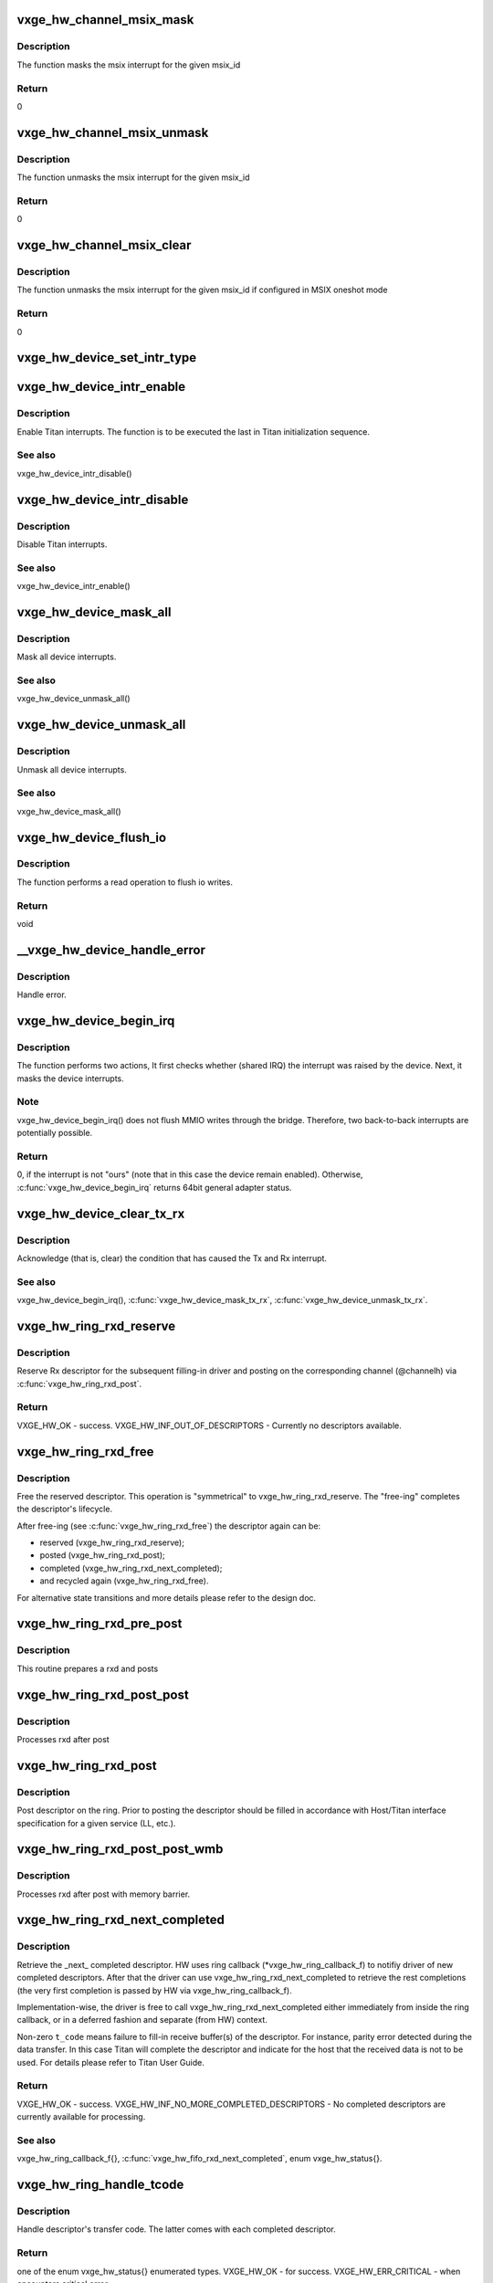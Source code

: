.. -*- coding: utf-8; mode: rst -*-
.. src-file: drivers/net/ethernet/neterion/vxge/vxge-traffic.c

.. _`vxge_hw_channel_msix_mask`:

vxge_hw_channel_msix_mask
=========================

.. c:function:: void vxge_hw_channel_msix_mask(struct __vxge_hw_channel *channel, int msix_id)

    Mask MSIX Vector.

    :param struct __vxge_hw_channel \*channel:
        *undescribed*

    :param int msix_id:
        MSIX ID

.. _`vxge_hw_channel_msix_mask.description`:

Description
-----------

The function masks the msix interrupt for the given msix_id

.. _`vxge_hw_channel_msix_mask.return`:

Return
------

0

.. _`vxge_hw_channel_msix_unmask`:

vxge_hw_channel_msix_unmask
===========================

.. c:function:: void vxge_hw_channel_msix_unmask(struct __vxge_hw_channel *channel, int msix_id)

    Unmask the MSIX Vector.

    :param struct __vxge_hw_channel \*channel:
        *undescribed*

    :param int msix_id:
        MSI ID

.. _`vxge_hw_channel_msix_unmask.description`:

Description
-----------

The function unmasks the msix interrupt for the given msix_id

.. _`vxge_hw_channel_msix_unmask.return`:

Return
------

0

.. _`vxge_hw_channel_msix_clear`:

vxge_hw_channel_msix_clear
==========================

.. c:function:: void vxge_hw_channel_msix_clear(struct __vxge_hw_channel *channel, int msix_id)

    Unmask the MSIX Vector.

    :param struct __vxge_hw_channel \*channel:
        Channel for rx or tx handle

    :param int msix_id:
        MSI ID

.. _`vxge_hw_channel_msix_clear.description`:

Description
-----------

The function unmasks the msix interrupt for the given msix_id
if configured in MSIX oneshot mode

.. _`vxge_hw_channel_msix_clear.return`:

Return
------

0

.. _`vxge_hw_device_set_intr_type`:

vxge_hw_device_set_intr_type
============================

.. c:function:: u32 vxge_hw_device_set_intr_type(struct __vxge_hw_device *hldev, u32 intr_mode)

    Updates the configuration with new interrupt type.

    :param struct __vxge_hw_device \*hldev:
        HW device handle.

    :param u32 intr_mode:
        New interrupt type

.. _`vxge_hw_device_intr_enable`:

vxge_hw_device_intr_enable
==========================

.. c:function:: void vxge_hw_device_intr_enable(struct __vxge_hw_device *hldev)

    Enable interrupts.

    :param struct __vxge_hw_device \*hldev:
        HW device handle.

.. _`vxge_hw_device_intr_enable.description`:

Description
-----------

Enable Titan interrupts. The function is to be executed the last in
Titan initialization sequence.

.. _`vxge_hw_device_intr_enable.see-also`:

See also
--------

vxge_hw_device_intr_disable()

.. _`vxge_hw_device_intr_disable`:

vxge_hw_device_intr_disable
===========================

.. c:function:: void vxge_hw_device_intr_disable(struct __vxge_hw_device *hldev)

    Disable Titan interrupts.

    :param struct __vxge_hw_device \*hldev:
        HW device handle.

.. _`vxge_hw_device_intr_disable.description`:

Description
-----------

Disable Titan interrupts.

.. _`vxge_hw_device_intr_disable.see-also`:

See also
--------

vxge_hw_device_intr_enable()

.. _`vxge_hw_device_mask_all`:

vxge_hw_device_mask_all
=======================

.. c:function:: void vxge_hw_device_mask_all(struct __vxge_hw_device *hldev)

    Mask all device interrupts.

    :param struct __vxge_hw_device \*hldev:
        HW device handle.

.. _`vxge_hw_device_mask_all.description`:

Description
-----------

Mask all device interrupts.

.. _`vxge_hw_device_mask_all.see-also`:

See also
--------

vxge_hw_device_unmask_all()

.. _`vxge_hw_device_unmask_all`:

vxge_hw_device_unmask_all
=========================

.. c:function:: void vxge_hw_device_unmask_all(struct __vxge_hw_device *hldev)

    Unmask all device interrupts.

    :param struct __vxge_hw_device \*hldev:
        HW device handle.

.. _`vxge_hw_device_unmask_all.description`:

Description
-----------

Unmask all device interrupts.

.. _`vxge_hw_device_unmask_all.see-also`:

See also
--------

vxge_hw_device_mask_all()

.. _`vxge_hw_device_flush_io`:

vxge_hw_device_flush_io
=======================

.. c:function:: void vxge_hw_device_flush_io(struct __vxge_hw_device *hldev)

    Flush io writes.

    :param struct __vxge_hw_device \*hldev:
        HW device handle.

.. _`vxge_hw_device_flush_io.description`:

Description
-----------

The function performs a read operation to flush io writes.

.. _`vxge_hw_device_flush_io.return`:

Return
------

void

.. _`__vxge_hw_device_handle_error`:

__vxge_hw_device_handle_error
=============================

.. c:function:: enum vxge_hw_status __vxge_hw_device_handle_error(struct __vxge_hw_device *hldev, u32 vp_id, enum vxge_hw_event type)

    Handle error

    :param struct __vxge_hw_device \*hldev:
        HW device

    :param u32 vp_id:
        Vpath Id

    :param enum vxge_hw_event type:
        Error type. Please see enum vxge_hw_event{}

.. _`__vxge_hw_device_handle_error.description`:

Description
-----------

Handle error.

.. _`vxge_hw_device_begin_irq`:

vxge_hw_device_begin_irq
========================

.. c:function:: enum vxge_hw_status vxge_hw_device_begin_irq(struct __vxge_hw_device *hldev, u32 skip_alarms, u64 *reason)

    Begin IRQ processing.

    :param struct __vxge_hw_device \*hldev:
        HW device handle.

    :param u32 skip_alarms:
        Do not clear the alarms

    :param u64 \*reason:
        "Reason" for the interrupt, the value of Titan's
        general_int_status register.

.. _`vxge_hw_device_begin_irq.description`:

Description
-----------

The function performs two actions, It first checks whether (shared IRQ) the
interrupt was raised by the device. Next, it masks the device interrupts.

.. _`vxge_hw_device_begin_irq.note`:

Note
----

vxge_hw_device_begin_irq() does not flush MMIO writes through the
bridge. Therefore, two back-to-back interrupts are potentially possible.

.. _`vxge_hw_device_begin_irq.return`:

Return
------

0, if the interrupt is not "ours" (note that in this case the
device remain enabled).
Otherwise, \ :c:func:`vxge_hw_device_begin_irq`\  returns 64bit general adapter
status.

.. _`vxge_hw_device_clear_tx_rx`:

vxge_hw_device_clear_tx_rx
==========================

.. c:function:: void vxge_hw_device_clear_tx_rx(struct __vxge_hw_device *hldev)

    Acknowledge (that is, clear) the condition that has caused the Tx and RX interrupt.

    :param struct __vxge_hw_device \*hldev:
        HW device.

.. _`vxge_hw_device_clear_tx_rx.description`:

Description
-----------

Acknowledge (that is, clear) the condition that has caused
the Tx and Rx interrupt.

.. _`vxge_hw_device_clear_tx_rx.see-also`:

See also
--------

vxge_hw_device_begin_irq(),
\ :c:func:`vxge_hw_device_mask_tx_rx`\ , \ :c:func:`vxge_hw_device_unmask_tx_rx`\ .

.. _`vxge_hw_ring_rxd_reserve`:

vxge_hw_ring_rxd_reserve
========================

.. c:function:: enum vxge_hw_status vxge_hw_ring_rxd_reserve(struct __vxge_hw_ring *ring, void **rxdh)

    Reserve ring descriptor.

    :param struct __vxge_hw_ring \*ring:
        Handle to the ring object used for receive

    :param void \*\*rxdh:
        Reserved descriptor. On success HW fills this "out" parameter
        with a valid handle.

.. _`vxge_hw_ring_rxd_reserve.description`:

Description
-----------

Reserve Rx descriptor for the subsequent filling-in driver
and posting on the corresponding channel (@channelh)
via \ :c:func:`vxge_hw_ring_rxd_post`\ .

.. _`vxge_hw_ring_rxd_reserve.return`:

Return
------

VXGE_HW_OK - success.
VXGE_HW_INF_OUT_OF_DESCRIPTORS - Currently no descriptors available.

.. _`vxge_hw_ring_rxd_free`:

vxge_hw_ring_rxd_free
=====================

.. c:function:: void vxge_hw_ring_rxd_free(struct __vxge_hw_ring *ring, void *rxdh)

    Free descriptor.

    :param struct __vxge_hw_ring \*ring:
        Handle to the ring object used for receive

    :param void \*rxdh:
        Descriptor handle.

.. _`vxge_hw_ring_rxd_free.description`:

Description
-----------

Free the reserved descriptor. This operation is "symmetrical" to
vxge_hw_ring_rxd_reserve. The "free-ing" completes the descriptor's
lifecycle.

After free-ing (see \ :c:func:`vxge_hw_ring_rxd_free`\ ) the descriptor again can
be:

- reserved (vxge_hw_ring_rxd_reserve);

- posted     (vxge_hw_ring_rxd_post);

- completed (vxge_hw_ring_rxd_next_completed);

- and recycled again (vxge_hw_ring_rxd_free).

For alternative state transitions and more details please refer to
the design doc.

.. _`vxge_hw_ring_rxd_pre_post`:

vxge_hw_ring_rxd_pre_post
=========================

.. c:function:: void vxge_hw_ring_rxd_pre_post(struct __vxge_hw_ring *ring, void *rxdh)

    Prepare rxd and post

    :param struct __vxge_hw_ring \*ring:
        Handle to the ring object used for receive

    :param void \*rxdh:
        Descriptor handle.

.. _`vxge_hw_ring_rxd_pre_post.description`:

Description
-----------

This routine prepares a rxd and posts

.. _`vxge_hw_ring_rxd_post_post`:

vxge_hw_ring_rxd_post_post
==========================

.. c:function:: void vxge_hw_ring_rxd_post_post(struct __vxge_hw_ring *ring, void *rxdh)

    Process rxd after post.

    :param struct __vxge_hw_ring \*ring:
        Handle to the ring object used for receive

    :param void \*rxdh:
        Descriptor handle.

.. _`vxge_hw_ring_rxd_post_post.description`:

Description
-----------

Processes rxd after post

.. _`vxge_hw_ring_rxd_post`:

vxge_hw_ring_rxd_post
=====================

.. c:function:: void vxge_hw_ring_rxd_post(struct __vxge_hw_ring *ring, void *rxdh)

    Post descriptor on the ring.

    :param struct __vxge_hw_ring \*ring:
        Handle to the ring object used for receive

    :param void \*rxdh:
        Descriptor obtained via \ :c:func:`vxge_hw_ring_rxd_reserve`\ .

.. _`vxge_hw_ring_rxd_post.description`:

Description
-----------

Post descriptor on the ring.
Prior to posting the descriptor should be filled in accordance with
Host/Titan interface specification for a given service (LL, etc.).

.. _`vxge_hw_ring_rxd_post_post_wmb`:

vxge_hw_ring_rxd_post_post_wmb
==============================

.. c:function:: void vxge_hw_ring_rxd_post_post_wmb(struct __vxge_hw_ring *ring, void *rxdh)

    Process rxd after post with memory barrier.

    :param struct __vxge_hw_ring \*ring:
        Handle to the ring object used for receive

    :param void \*rxdh:
        Descriptor handle.

.. _`vxge_hw_ring_rxd_post_post_wmb.description`:

Description
-----------

Processes rxd after post with memory barrier.

.. _`vxge_hw_ring_rxd_next_completed`:

vxge_hw_ring_rxd_next_completed
===============================

.. c:function:: enum vxge_hw_status vxge_hw_ring_rxd_next_completed(struct __vxge_hw_ring *ring, void **rxdh, u8 *t_code)

    Get the \_next\_ completed descriptor.

    :param struct __vxge_hw_ring \*ring:
        Handle to the ring object used for receive

    :param void \*\*rxdh:
        Descriptor handle. Returned by HW.

    :param u8 \*t_code:
        Transfer code, as per Titan User Guide,
        Receive Descriptor Format. Returned by HW.

.. _`vxge_hw_ring_rxd_next_completed.description`:

Description
-----------

Retrieve the \_next\_ completed descriptor.
HW uses ring callback (\*vxge_hw_ring_callback_f) to notifiy
driver of new completed descriptors. After that
the driver can use vxge_hw_ring_rxd_next_completed to retrieve the rest
completions (the very first completion is passed by HW via
vxge_hw_ring_callback_f).

Implementation-wise, the driver is free to call
vxge_hw_ring_rxd_next_completed either immediately from inside the
ring callback, or in a deferred fashion and separate (from HW)
context.

Non-zero \ ``t_code``\  means failure to fill-in receive buffer(s)
of the descriptor.
For instance, parity error detected during the data transfer.
In this case Titan will complete the descriptor and indicate
for the host that the received data is not to be used.
For details please refer to Titan User Guide.

.. _`vxge_hw_ring_rxd_next_completed.return`:

Return
------

VXGE_HW_OK - success.
VXGE_HW_INF_NO_MORE_COMPLETED_DESCRIPTORS - No completed descriptors
are currently available for processing.

.. _`vxge_hw_ring_rxd_next_completed.see-also`:

See also
--------

vxge_hw_ring_callback_f{},
\ :c:func:`vxge_hw_fifo_rxd_next_completed`\ , enum vxge_hw_status{}.

.. _`vxge_hw_ring_handle_tcode`:

vxge_hw_ring_handle_tcode
=========================

.. c:function:: enum vxge_hw_status vxge_hw_ring_handle_tcode(struct __vxge_hw_ring *ring, void *rxdh, u8 t_code)

    Handle transfer code.

    :param struct __vxge_hw_ring \*ring:
        Handle to the ring object used for receive

    :param void \*rxdh:
        Descriptor handle.

    :param u8 t_code:
        One of the enumerated (and documented in the Titan user guide)
        "transfer codes".

.. _`vxge_hw_ring_handle_tcode.description`:

Description
-----------

Handle descriptor's transfer code. The latter comes with each completed
descriptor.

.. _`vxge_hw_ring_handle_tcode.return`:

Return
------

one of the enum vxge_hw_status{} enumerated types.
VXGE_HW_OK                   - for success.
VXGE_HW_ERR_CRITICAL         - when encounters critical error.

.. _`__vxge_hw_non_offload_db_post`:

__vxge_hw_non_offload_db_post
=============================

.. c:function:: void __vxge_hw_non_offload_db_post(struct __vxge_hw_fifo *fifo, u64 txdl_ptr, u32 num_txds, u32 no_snoop)

    Post non offload doorbell

    :param struct __vxge_hw_fifo \*fifo:
        fifohandle

    :param u64 txdl_ptr:
        The starting location of the TxDL in host memory

    :param u32 num_txds:
        The highest TxD in this TxDL (0 to 255 means 1 to 256)

    :param u32 no_snoop:
        No snoop flags

.. _`__vxge_hw_non_offload_db_post.description`:

Description
-----------

This function posts a non-offload doorbell to doorbell FIFO

.. _`vxge_hw_fifo_free_txdl_count_get`:

vxge_hw_fifo_free_txdl_count_get
================================

.. c:function:: u32 vxge_hw_fifo_free_txdl_count_get(struct __vxge_hw_fifo *fifoh)

    returns the number of txdls available in the fifo

    :param struct __vxge_hw_fifo \*fifoh:
        Handle to the fifo object used for non offload send

.. _`vxge_hw_fifo_txdl_reserve`:

vxge_hw_fifo_txdl_reserve
=========================

.. c:function:: enum vxge_hw_status vxge_hw_fifo_txdl_reserve(struct __vxge_hw_fifo *fifo, void **txdlh, void **txdl_priv)

    Reserve fifo descriptor.

    :param struct __vxge_hw_fifo \*fifo:
        *undescribed*

    :param void \*\*txdlh:
        Reserved descriptor. On success HW fills this "out" parameter
        with a valid handle.

    :param void \*\*txdl_priv:
        Buffer to return the pointer to per txdl space

.. _`vxge_hw_fifo_txdl_reserve.description`:

Description
-----------

Reserve a single TxDL (that is, fifo descriptor)
for the subsequent filling-in by driver)
and posting on the corresponding channel (@channelh)
via \ :c:func:`vxge_hw_fifo_txdl_post`\ .

.. _`vxge_hw_fifo_txdl_reserve.note`:

Note
----

it is the responsibility of driver to reserve multiple descriptors
for lengthy (e.g., LSO) transmit operation. A single fifo descriptor
carries up to configured number (fifo.max_frags) of contiguous buffers.

.. _`vxge_hw_fifo_txdl_reserve.return`:

Return
------

VXGE_HW_OK - success;
VXGE_HW_INF_OUT_OF_DESCRIPTORS - Currently no descriptors available

.. _`vxge_hw_fifo_txdl_buffer_set`:

vxge_hw_fifo_txdl_buffer_set
============================

.. c:function:: void vxge_hw_fifo_txdl_buffer_set(struct __vxge_hw_fifo *fifo, void *txdlh, u32 frag_idx, dma_addr_t dma_pointer, u32 size)

    Set transmit buffer pointer in the descriptor.

    :param struct __vxge_hw_fifo \*fifo:
        Handle to the fifo object used for non offload send

    :param void \*txdlh:
        Descriptor handle.

    :param u32 frag_idx:
        Index of the data buffer in the caller's scatter-gather list
        (of buffers).

    :param dma_addr_t dma_pointer:
        DMA address of the data buffer referenced by \ ``frag_idx``\ .

    :param u32 size:
        Size of the data buffer (in bytes).

.. _`vxge_hw_fifo_txdl_buffer_set.description`:

Description
-----------

This API is part of the preparation of the transmit descriptor for posting
(via \ :c:func:`vxge_hw_fifo_txdl_post`\ ). The related "preparation" APIs include
\ :c:func:`vxge_hw_fifo_txdl_mss_set`\  and \ :c:func:`vxge_hw_fifo_txdl_cksum_set_bits`\ .
All three APIs fill in the fields of the fifo descriptor,
in accordance with the Titan specification.

.. _`vxge_hw_fifo_txdl_post`:

vxge_hw_fifo_txdl_post
======================

.. c:function:: void vxge_hw_fifo_txdl_post(struct __vxge_hw_fifo *fifo, void *txdlh)

    Post descriptor on the fifo channel.

    :param struct __vxge_hw_fifo \*fifo:
        Handle to the fifo object used for non offload send

    :param void \*txdlh:
        Descriptor obtained via \ :c:func:`vxge_hw_fifo_txdl_reserve`\ 

.. _`vxge_hw_fifo_txdl_post.description`:

Description
-----------

Post descriptor on the 'fifo' type channel for transmission.
Prior to posting the descriptor should be filled in accordance with
Host/Titan interface specification for a given service (LL, etc.).

.. _`vxge_hw_fifo_txdl_next_completed`:

vxge_hw_fifo_txdl_next_completed
================================

.. c:function:: enum vxge_hw_status vxge_hw_fifo_txdl_next_completed(struct __vxge_hw_fifo *fifo, void **txdlh, enum vxge_hw_fifo_tcode *t_code)

    Retrieve next completed descriptor.

    :param struct __vxge_hw_fifo \*fifo:
        Handle to the fifo object used for non offload send

    :param void \*\*txdlh:
        Descriptor handle. Returned by HW.

    :param enum vxge_hw_fifo_tcode \*t_code:
        Transfer code, as per Titan User Guide,
        Transmit Descriptor Format.
        Returned by HW.

.. _`vxge_hw_fifo_txdl_next_completed.description`:

Description
-----------

Retrieve the \_next\_ completed descriptor.
HW uses channel callback (\*vxge_hw_channel_callback_f) to notifiy
driver of new completed descriptors. After that
the driver can use vxge_hw_fifo_txdl_next_completed to retrieve the rest
completions (the very first completion is passed by HW via
vxge_hw_channel_callback_f).

Implementation-wise, the driver is free to call
vxge_hw_fifo_txdl_next_completed either immediately from inside the
channel callback, or in a deferred fashion and separate (from HW)
context.

Non-zero \ ``t_code``\  means failure to process the descriptor.
The failure could happen, for instance, when the link is
down, in which case Titan completes the descriptor because it
is not able to send the data out.

For details please refer to Titan User Guide.

.. _`vxge_hw_fifo_txdl_next_completed.return`:

Return
------

VXGE_HW_OK - success.
VXGE_HW_INF_NO_MORE_COMPLETED_DESCRIPTORS - No completed descriptors
are currently available for processing.

.. _`vxge_hw_fifo_handle_tcode`:

vxge_hw_fifo_handle_tcode
=========================

.. c:function:: enum vxge_hw_status vxge_hw_fifo_handle_tcode(struct __vxge_hw_fifo *fifo, void *txdlh, enum vxge_hw_fifo_tcode t_code)

    Handle transfer code.

    :param struct __vxge_hw_fifo \*fifo:
        Handle to the fifo object used for non offload send

    :param void \*txdlh:
        Descriptor handle.

    :param enum vxge_hw_fifo_tcode t_code:
        One of the enumerated (and documented in the Titan user guide)
        "transfer codes".

.. _`vxge_hw_fifo_handle_tcode.description`:

Description
-----------

Handle descriptor's transfer code. The latter comes with each completed
descriptor.

.. _`vxge_hw_fifo_handle_tcode.return`:

Return
------

one of the enum vxge_hw_status{} enumerated types.
VXGE_HW_OK - for success.
VXGE_HW_ERR_CRITICAL - when encounters critical error.

.. _`vxge_hw_fifo_txdl_free`:

vxge_hw_fifo_txdl_free
======================

.. c:function:: void vxge_hw_fifo_txdl_free(struct __vxge_hw_fifo *fifo, void *txdlh)

    Free descriptor.

    :param struct __vxge_hw_fifo \*fifo:
        Handle to the fifo object used for non offload send

    :param void \*txdlh:
        Descriptor handle.

.. _`vxge_hw_fifo_txdl_free.description`:

Description
-----------

Free the reserved descriptor. This operation is "symmetrical" to
vxge_hw_fifo_txdl_reserve. The "free-ing" completes the descriptor's
lifecycle.

After free-ing (see \ :c:func:`vxge_hw_fifo_txdl_free`\ ) the descriptor again can
be:

- reserved (vxge_hw_fifo_txdl_reserve);

- posted (vxge_hw_fifo_txdl_post);

- completed (vxge_hw_fifo_txdl_next_completed);

- and recycled again (vxge_hw_fifo_txdl_free).

For alternative state transitions and more details please refer to
the design doc.

.. _`vxge_hw_vpath_mac_addr_add`:

vxge_hw_vpath_mac_addr_add
==========================

.. c:function:: enum vxge_hw_status vxge_hw_vpath_mac_addr_add(struct __vxge_hw_vpath_handle *vp, u8 macaddr, u8 macaddr_mask, enum vxge_hw_vpath_mac_addr_add_mode duplicate_mode)

    Add the mac address entry for this vpath to MAC address table.

    :param struct __vxge_hw_vpath_handle \*vp:
        Vpath handle.

    :param u8 macaddr:
        MAC address to be added for this vpath into the list

    :param u8 macaddr_mask:
        MAC address mask for macaddr

    :param enum vxge_hw_vpath_mac_addr_add_mode duplicate_mode:
        Duplicate MAC address add mode. Please see
        enum vxge_hw_vpath_mac_addr_add_mode{}

.. _`vxge_hw_vpath_mac_addr_add.description`:

Description
-----------

Adds the given mac address and mac address mask into the list for this
vpath.

.. _`vxge_hw_vpath_mac_addr_add.see-also`:

see also
--------

vxge_hw_vpath_mac_addr_delete, vxge_hw_vpath_mac_addr_get and
vxge_hw_vpath_mac_addr_get_next

.. _`vxge_hw_vpath_mac_addr_get`:

vxge_hw_vpath_mac_addr_get
==========================

.. c:function:: enum vxge_hw_status vxge_hw_vpath_mac_addr_get(struct __vxge_hw_vpath_handle *vp, u8 macaddr, u8 macaddr_mask)

    Get the first mac address entry for this vpath from MAC address table.

    :param struct __vxge_hw_vpath_handle \*vp:
        Vpath handle.

    :param u8 macaddr:
        First MAC address entry for this vpath in the list

    :param u8 macaddr_mask:
        MAC address mask for macaddr

.. _`vxge_hw_vpath_mac_addr_get.description`:

Description
-----------

Returns the first mac address and mac address mask in the list for this
vpath.

.. _`vxge_hw_vpath_mac_addr_get.see-also`:

see also
--------

vxge_hw_vpath_mac_addr_get_next

.. _`vxge_hw_vpath_mac_addr_get_next`:

vxge_hw_vpath_mac_addr_get_next
===============================

.. c:function:: enum vxge_hw_status vxge_hw_vpath_mac_addr_get_next(struct __vxge_hw_vpath_handle *vp, u8 macaddr, u8 macaddr_mask)

    Get the next mac address entry for this vpath from MAC address table.

    :param struct __vxge_hw_vpath_handle \*vp:
        Vpath handle.

    :param u8 macaddr:
        Next MAC address entry for this vpath in the list

    :param u8 macaddr_mask:
        MAC address mask for macaddr

.. _`vxge_hw_vpath_mac_addr_get_next.description`:

Description
-----------

Returns the next mac address and mac address mask in the list for this
vpath.

.. _`vxge_hw_vpath_mac_addr_get_next.see-also`:

see also
--------

vxge_hw_vpath_mac_addr_get

.. _`vxge_hw_vpath_mac_addr_delete`:

vxge_hw_vpath_mac_addr_delete
=============================

.. c:function:: enum vxge_hw_status vxge_hw_vpath_mac_addr_delete(struct __vxge_hw_vpath_handle *vp, u8 macaddr, u8 macaddr_mask)

    Delete the mac address entry for this vpath to MAC address table.

    :param struct __vxge_hw_vpath_handle \*vp:
        Vpath handle.

    :param u8 macaddr:
        MAC address to be added for this vpath into the list

    :param u8 macaddr_mask:
        MAC address mask for macaddr

.. _`vxge_hw_vpath_mac_addr_delete.description`:

Description
-----------

Delete the given mac address and mac address mask into the list for this
vpath.

.. _`vxge_hw_vpath_mac_addr_delete.see-also`:

see also
--------

vxge_hw_vpath_mac_addr_add, vxge_hw_vpath_mac_addr_get and
vxge_hw_vpath_mac_addr_get_next

.. _`vxge_hw_vpath_vid_add`:

vxge_hw_vpath_vid_add
=====================

.. c:function:: enum vxge_hw_status vxge_hw_vpath_vid_add(struct __vxge_hw_vpath_handle *vp, u64 vid)

    Add the vlan id entry for this vpath to vlan id table.

    :param struct __vxge_hw_vpath_handle \*vp:
        Vpath handle.

    :param u64 vid:
        vlan id to be added for this vpath into the list

.. _`vxge_hw_vpath_vid_add.description`:

Description
-----------

Adds the given vlan id into the list for this  vpath.

.. _`vxge_hw_vpath_vid_add.see-also`:

see also
--------

vxge_hw_vpath_vid_delete

.. _`vxge_hw_vpath_vid_delete`:

vxge_hw_vpath_vid_delete
========================

.. c:function:: enum vxge_hw_status vxge_hw_vpath_vid_delete(struct __vxge_hw_vpath_handle *vp, u64 vid)

    Delete the vlan id entry for this vpath to vlan id table.

    :param struct __vxge_hw_vpath_handle \*vp:
        Vpath handle.

    :param u64 vid:
        vlan id to be added for this vpath into the list

.. _`vxge_hw_vpath_vid_delete.description`:

Description
-----------

Adds the given vlan id into the list for this  vpath.

.. _`vxge_hw_vpath_vid_delete.see-also`:

see also
--------

vxge_hw_vpath_vid_add

.. _`vxge_hw_vpath_promisc_enable`:

vxge_hw_vpath_promisc_enable
============================

.. c:function:: enum vxge_hw_status vxge_hw_vpath_promisc_enable(struct __vxge_hw_vpath_handle *vp)

    Enable promiscuous mode.

    :param struct __vxge_hw_vpath_handle \*vp:
        Vpath handle.

.. _`vxge_hw_vpath_promisc_enable.description`:

Description
-----------

Enable promiscuous mode of Titan-e operation.

.. _`vxge_hw_vpath_promisc_enable.see-also`:

See also
--------

vxge_hw_vpath_promisc_disable().

.. _`vxge_hw_vpath_promisc_disable`:

vxge_hw_vpath_promisc_disable
=============================

.. c:function:: enum vxge_hw_status vxge_hw_vpath_promisc_disable(struct __vxge_hw_vpath_handle *vp)

    Disable promiscuous mode.

    :param struct __vxge_hw_vpath_handle \*vp:
        Vpath handle.

.. _`vxge_hw_vpath_promisc_disable.description`:

Description
-----------

Disable promiscuous mode of Titan-e operation.

.. _`vxge_hw_vpath_promisc_disable.see-also`:

See also
--------

vxge_hw_vpath_promisc_enable().

.. _`vxge_hw_vpath_mcast_enable`:

vxge_hw_vpath_mcast_enable
==========================

.. c:function:: enum vxge_hw_status vxge_hw_vpath_mcast_enable(struct __vxge_hw_vpath_handle *vp)

    Enable multicast addresses.

    :param struct __vxge_hw_vpath_handle \*vp:
        Vpath handle.

.. _`vxge_hw_vpath_mcast_enable.description`:

Description
-----------

Enable Titan-e multicast addresses.

.. _`vxge_hw_vpath_mcast_enable.return`:

Return
------

VXGE_HW_OK on success.

.. _`vxge_hw_vpath_mcast_disable`:

vxge_hw_vpath_mcast_disable
===========================

.. c:function:: enum vxge_hw_status vxge_hw_vpath_mcast_disable(struct __vxge_hw_vpath_handle *vp)

    Disable  multicast addresses.

    :param struct __vxge_hw_vpath_handle \*vp:
        Vpath handle.

.. _`vxge_hw_vpath_mcast_disable.description`:

Description
-----------

Disable Titan-e multicast addresses.

.. _`vxge_hw_vpath_mcast_disable.return`:

Return
------

VXGE_HW_OK - success.
VXGE_HW_ERR_INVALID_HANDLE - Invalid handle

.. _`vxge_hw_vpath_msix_set`:

vxge_hw_vpath_msix_set
======================

.. c:function:: void vxge_hw_vpath_msix_set(struct __vxge_hw_vpath_handle *vp, int *tim_msix_id, int alarm_msix_id)

    Associate MSIX vectors with TIM interrupts and alrms

    :param struct __vxge_hw_vpath_handle \*vp:
        Virtual Path handle.

    :param int \*tim_msix_id:
        MSIX vectors associated with VXGE_HW_MAX_INTR_PER_VP number of
        interrupts(Can be repeated). If fifo or ring are not enabled
        the MSIX vector for that should be set to 0

    :param int alarm_msix_id:
        MSIX vector for alarm.

.. _`vxge_hw_vpath_msix_set.description`:

Description
-----------

This API will associate a given MSIX vector numbers with the four TIM
interrupts and alarm interrupt.

.. _`vxge_hw_vpath_msix_mask`:

vxge_hw_vpath_msix_mask
=======================

.. c:function:: void vxge_hw_vpath_msix_mask(struct __vxge_hw_vpath_handle *vp, int msix_id)

    Mask MSIX Vector.

    :param struct __vxge_hw_vpath_handle \*vp:
        Virtual Path handle.

    :param int msix_id:
        MSIX ID

.. _`vxge_hw_vpath_msix_mask.description`:

Description
-----------

The function masks the msix interrupt for the given msix_id

.. _`vxge_hw_vpath_msix_mask.return`:

Return
------

0,
Otherwise, VXGE_HW_ERR_WRONG_IRQ if the msix index is out of range
status.

.. _`vxge_hw_vpath_msix_clear`:

vxge_hw_vpath_msix_clear
========================

.. c:function:: void vxge_hw_vpath_msix_clear(struct __vxge_hw_vpath_handle *vp, int msix_id)

    Clear MSIX Vector.

    :param struct __vxge_hw_vpath_handle \*vp:
        Virtual Path handle.

    :param int msix_id:
        MSI ID

.. _`vxge_hw_vpath_msix_clear.description`:

Description
-----------

The function clears the msix interrupt for the given msix_id

.. _`vxge_hw_vpath_msix_clear.return`:

Return
------

0,
Otherwise, VXGE_HW_ERR_WRONG_IRQ if the msix index is out of range
status.

.. _`vxge_hw_vpath_msix_unmask`:

vxge_hw_vpath_msix_unmask
=========================

.. c:function:: void vxge_hw_vpath_msix_unmask(struct __vxge_hw_vpath_handle *vp, int msix_id)

    Unmask the MSIX Vector.

    :param struct __vxge_hw_vpath_handle \*vp:
        Virtual Path handle.

    :param int msix_id:
        MSI ID

.. _`vxge_hw_vpath_msix_unmask.description`:

Description
-----------

The function unmasks the msix interrupt for the given msix_id

.. _`vxge_hw_vpath_msix_unmask.return`:

Return
------

0,
Otherwise, VXGE_HW_ERR_WRONG_IRQ if the msix index is out of range
status.

.. _`vxge_hw_vpath_inta_mask_tx_rx`:

vxge_hw_vpath_inta_mask_tx_rx
=============================

.. c:function:: void vxge_hw_vpath_inta_mask_tx_rx(struct __vxge_hw_vpath_handle *vp)

    Mask Tx and Rx interrupts.

    :param struct __vxge_hw_vpath_handle \*vp:
        Virtual Path handle.

.. _`vxge_hw_vpath_inta_mask_tx_rx.description`:

Description
-----------

Mask Tx and Rx vpath interrupts.

.. _`vxge_hw_vpath_inta_mask_tx_rx.see-also`:

See also
--------

vxge_hw_vpath_inta_mask_tx_rx()

.. _`vxge_hw_vpath_inta_unmask_tx_rx`:

vxge_hw_vpath_inta_unmask_tx_rx
===============================

.. c:function:: void vxge_hw_vpath_inta_unmask_tx_rx(struct __vxge_hw_vpath_handle *vp)

    Unmask Tx and Rx interrupts.

    :param struct __vxge_hw_vpath_handle \*vp:
        Virtual Path handle.

.. _`vxge_hw_vpath_inta_unmask_tx_rx.description`:

Description
-----------

Unmask Tx and Rx vpath interrupts.

.. _`vxge_hw_vpath_inta_unmask_tx_rx.see-also`:

See also
--------

vxge_hw_vpath_inta_mask_tx_rx()

.. _`vxge_hw_vpath_poll_rx`:

vxge_hw_vpath_poll_rx
=====================

.. c:function:: enum vxge_hw_status vxge_hw_vpath_poll_rx(struct __vxge_hw_ring *ring)

    Poll Rx Virtual Path for completed descriptors and process the same.

    :param struct __vxge_hw_ring \*ring:
        Handle to the ring object used for receive

.. _`vxge_hw_vpath_poll_rx.description`:

Description
-----------

The function polls the Rx for the completed  descriptors and calls
the driver via supplied completion   callback.

.. _`vxge_hw_vpath_poll_rx.return`:

Return
------

VXGE_HW_OK, if the polling is completed successful.

.. _`vxge_hw_vpath_poll_rx.vxge_hw_completions_remain`:

VXGE_HW_COMPLETIONS_REMAIN
--------------------------

There are still more completed
descriptors available which are yet to be processed.

.. _`vxge_hw_vpath_poll_rx.see-also`:

See also
--------

vxge_hw_vpath_poll_rx()

.. _`vxge_hw_vpath_poll_tx`:

vxge_hw_vpath_poll_tx
=====================

.. c:function:: enum vxge_hw_status vxge_hw_vpath_poll_tx(struct __vxge_hw_fifo *fifo, struct sk_buff ***skb_ptr, int nr_skb, int *more)

    Poll Tx for completed descriptors and process the same.

    :param struct __vxge_hw_fifo \*fifo:
        Handle to the fifo object used for non offload send

    :param struct sk_buff \*\*\*skb_ptr:
        *undescribed*

    :param int nr_skb:
        *undescribed*

    :param int \*more:
        *undescribed*

.. _`vxge_hw_vpath_poll_tx.description`:

Description
-----------

The function polls the Tx for the completed descriptors and calls
the driver via supplied completion callback.

.. _`vxge_hw_vpath_poll_tx.return`:

Return
------

VXGE_HW_OK, if the polling is completed successful.

.. _`vxge_hw_vpath_poll_tx.vxge_hw_completions_remain`:

VXGE_HW_COMPLETIONS_REMAIN
--------------------------

There are still more completed
descriptors available which are yet to be processed.

.. This file was automatic generated / don't edit.

